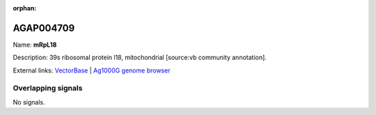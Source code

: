 :orphan:

AGAP004709
=============



Name: **mRpL18**

Description: 39s ribosomal protein l18, mitochondrial [source:vb community annotation].

External links:
`VectorBase <https://www.vectorbase.org/Anopheles_gambiae/Gene/Summary?g=AGAP004709>`_ |
`Ag1000G genome browser <https://www.malariagen.net/apps/ag1000g/phase1-AR3/index.html?genome_region=2L:2482553-2483310#genomebrowser>`_

Overlapping signals
-------------------



No signals.


